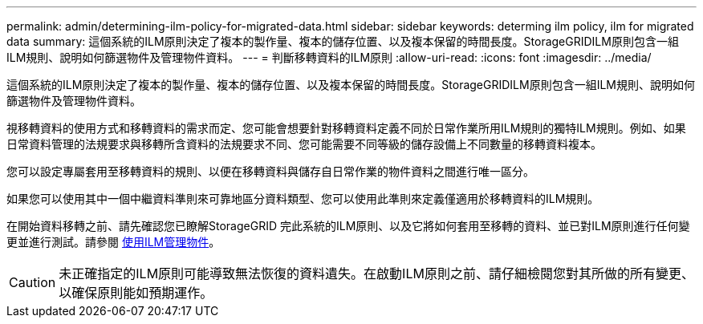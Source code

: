 ---
permalink: admin/determining-ilm-policy-for-migrated-data.html 
sidebar: sidebar 
keywords: determing ilm policy, ilm for migrated data 
summary: 這個系統的ILM原則決定了複本的製作量、複本的儲存位置、以及複本保留的時間長度。StorageGRIDILM原則包含一組ILM規則、說明如何篩選物件及管理物件資料。 
---
= 判斷移轉資料的ILM原則
:allow-uri-read: 
:icons: font
:imagesdir: ../media/


[role="lead"]
這個系統的ILM原則決定了複本的製作量、複本的儲存位置、以及複本保留的時間長度。StorageGRIDILM原則包含一組ILM規則、說明如何篩選物件及管理物件資料。

視移轉資料的使用方式和移轉資料的需求而定、您可能會想要針對移轉資料定義不同於日常作業所用ILM規則的獨特ILM規則。例如、如果日常資料管理的法規要求與移轉所含資料的法規要求不同、您可能需要不同等級的儲存設備上不同數量的移轉資料複本。

您可以設定專屬套用至移轉資料的規則、以便在移轉資料與儲存自日常作業的物件資料之間進行唯一區分。

如果您可以使用其中一個中繼資料準則來可靠地區分資料類型、您可以使用此準則來定義僅適用於移轉資料的ILM規則。

在開始資料移轉之前、請先確認您已瞭解StorageGRID 完此系統的ILM原則、以及它將如何套用至移轉的資料、並已對ILM原則進行任何變更並進行測試。請參閱 xref:../ilm/index.adoc[使用ILM管理物件]。


CAUTION: 未正確指定的ILM原則可能導致無法恢復的資料遺失。在啟動ILM原則之前、請仔細檢閱您對其所做的所有變更、以確保原則能如預期運作。

